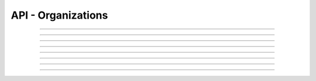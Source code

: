 .. Project-FiFo documentation master file, created by
   Heinz N. Gies on Fri Aug 15 03:25:49 2014.

*******************
API - Organizations
*******************

.. http:get:: /orgs

   Lists all organizations.

   **Related permissions**

      cloud -> orgs -> list

   **Example request**:

   .. sourcecode:: http

     GET /orgs HTTP/1.1
     host: cloud.project-fifo.net
     accept: applicaiton/json
     x-snarl-token: 1b2230af-03bb-4bf7-ab49-86fab503bf16

   **Example response**:

   .. sourcecode:: http

     HTTP/1.1 200 OK
     vary: Accept
     content-type: application/json
     x-snarl-token: 1b2230af-03bb-4bf7-ab49-86fab503bf16

     ["b7c658e0-2ddb-46dd-8973-4a59ffc9957e"]


   :reqheader accept: the accepted encoding, valid is ``application/json``
   :reqheader x-snarl-token: the snarl token for this session
   :reqheader x-full-list: true - to get a full list instead of UUIDs
   :reqheader x-full-fields: fields to include in the full list - please see: :http:get:`/orgs/(uuid:org)`
   :resheader content-type: the returned datatype, usually ``application/json``
   :resheader x-snarl-token: the snarl token for this session

   :status 200: the orgs list is returned
   :status 403: user is not authoriyed
   :status 503: one or more subsystems could not be reached

____


.. http:post:: /orgs

   Creates a new organization.

   **Related permissions**

      cloud -> orgs -> create

.. todo::

  Example Requests & Responses still missing.

  POST /api/0.1.0/orgs HTTP/1.1
  Accept: application/json
  x-snarl-token: b73b7780-7677-430b-81ef-a57427d166b2
  Content-Type: application/json

  {"name":"Test"}

  HTTP/1.1 303 See Other
  Content-Type: application/json
  x-snarl-token: b73b7780-7677-430b-81ef-a57427d166b2
  location: /api/0.1.0/orgs/72b3cdb0-7647-478b-906e-28a59f09c603
____


.. http:get:: /orgs/(uuid:org)

   Returns organization with given *uuid*.

   **Related permissions**

      orgs -> UUID -> get

   **Example request**:

   .. sourcecode:: http

     GET /orgs/b7c658e0-2ddb-46dd-8973-4a59ffc9957e HTTP/1.1
     host: cloud.project-fifo.net
     accept: applicaiton/json
     x-snarl-token: 1b2230af-03bb-4bf7-ab49-86fab503bf16

   **Example response**:

   .. sourcecode:: http

     HTTP/1.1 200 OK
     vary: Accept
     content-type: application/json
     x-snarl-token: 1b2230af-03bb-4bf7-ab49-86fab503bf16

     {
     "name": "Project-FiFo",
     "uuid": "b7c658e0-2ddb-46dd-8973-4a59ffc9957e",
     "triggers": {},
     "metadata": {}
     }

   :reqheader accept: the accepted encoding, valid is ``application/json``
   :reqheader x-snarl-token: the snarl token for this session
   :resheader content-type: the returned datatype, usually ``application/json``
   :resheader x-snarl-token: the snarl token for this session

   :status 200: the organization's information is returned
   :status 403: user is not authoriyed
   :status 404: the organization was not found
   :status 503: one or more subsystems could not be reached

   :>json string name: name of the organization
   :>json string uuid: UUID of the organization
   :>json object triggers: list of the organization's triggers
   :>json object metadata: metadata associated with the organization

____


.. http:delete:: /orgs/(uuid:orgs)

   Deletes organization with given *uuid*.

   **Related permissions**

      orgs -> UUID -> delete

   **Example request**:

   .. sourcecode:: http

     DELETE /orgs/b7c658e0-2ddb-46dd-8973-4a59ffc9957e HTTP/1.1
     host: cloud.project-fifo.net

   **Example response**:

   .. sourcecode:: http

     HTTP/1.1 204 No Content

   :reqheader x-snarl-token: the snarl token for this session
   :resheader x-snarl-token: the snarl token for this session

   :status 204: the organization was successfully deleted
   :status 404: the organization was not found
   :status 503: one or more subsystems could not be reached

____


.. http:get:: /orgs/(uuid:org)/triggers

   Lists the organization's triggers.

   **Related permissions**

      orgs -> ID -> get

   **Example request**:

   .. sourcecode:: http

     GET /orgs/b7c658e0-2ddb-46dd-8973-4a59ffc9957e/triggers HTTP/1.1
     host: cloud.project-fifo.net
     accept: applicaiton/json
     x-snarl-token: 1b2230af-03bb-4bf7-ab49-86fab503bf16

   **Example response**:

   .. sourcecode:: http

     HTTP/1.1 200 OK
     vary: Accept
     content-type: application/json
     x-snarl-token: 1b2230af-03bb-4bf7-ab49-86fab503bf16

      {}

   :reqheader accept: the accepted encoding, valid is ``application/json``
   :reqheader x-snarl-token: the snarl token for this session
   :resheader content-type: the returned datatype, usually ``application/json``
   :resheader x-snarl-token: the snarl token for this session

   :status 200: the organization's triggers are returned
   :status 404: the triggers were not found
   :status 403: user is not authorized
   :status 503: one or more subsystems could not be reached

   :>json array permissions: list of triggers for the organization

____


.. http:put:: /orgs/(uuid:org)/triggers/(uuid:role)/<trigger_type>

   Adds a new trigger to org with given *uuid*.

   **Related permissions**

      * orgs -> UUID -> edit

.. todo::

  Example Requests & Responses still missing.

  POST /api/0.1.0/orgs/72b3cdb0-7647-478b-906e-28a59f09c603/triggers/vm_create HTTP/1.1
  Accept: application/json
  x-snarl-token: b73b7780-7677-430b-81ef-a57427d166b2
  Content-Type: application/json;charset=UTF-8

  {
  "action": "role_grant",
  "base": "vms",
  "permission": ["get"],
  "target": "094a757b-84cd-46df-92bb-279a943fa489"
  }

  HTTP/1.1 303 See Other
  Content-Type: application/json
  x-snarl-token: b73b7780-7677-430b-81ef-a57427d166b2
  vary: accept
  location: /api/0.1.0/orgs/72b3cdb0-7647-478b-906e-28a59f09c603
____


.. http:delete:: /orgs/(uuid:org)/triggers/(uuid:trigger)

   Deletes a trigger from organization with given *uuid*.

   **Related permissions**

      orgs -> UUID -> edit

   **Example request**:

   .. sourcecode:: http

     DELETE /orgs/b7c658e0-2ddb-46dd-8973-4a59ffc9957e/triggers/b7c658e0-2ddb-46dd-8973-4a59ffc9957e HTTP/1.1
     host: cloud.project-fifo.net

   **Example response**:

   .. sourcecode:: http

     HTTP/1.1 204 No Content

   :reqheader x-snarl-token: the snarl token for this session
   :resheader x-snarl-token: the snarl token for this session

   :status 204: the trigger was successfully deleted from the organization
   :status 404: the trigger was not found for that organization
   :status 503: one or more subsystems could not be reached

____


.. http:put:: /orgs/(uuid:org)/metadata[/...]

   Sets a metadata key for organization with given *uuid*.

   **Related permissions**

      orgs -> UUID -> edit

   **Example request**:

   .. sourcecode:: http

     PUT /api/0.1.0/vms/2ca285a3-05a8-4ca6-befd-78fa994929ab/metadata/jingles HTTP/1.1
     Accept: application/json
     x-snarl-token: d2d685b7-714d-4d28-bb7c-6f80b29da4dd
     Content-Type: application/json

     {"notes":  [{"text":"yap","created_at":"2014-09-13T01:34:03.379Z"}]}

   **Example response**:

   .. sourcecode:: http

     HTTP/1.1 204 No Content
     x-snarl-token: d2d685b7-714d-4d28-bb7c-6f80b29da4dd
     vary: accept

   :reqheader accept: the accepted encoding, alis is ``application/json``
   :reqheader x-snarl-token: the snarl token for this session
   :reqheader content-type: the provided datatype, usually ``application/json``
   :resheader x-snarl-token: the snarl token for this session

   :status 204: no content
   :status 404: the VM could not be found
   :status 403: user is not authorized
   :status 503: one or more subsystems could not be reached

   :>json string <key>: values to store under this key





____


.. http:delete:: /orgs/(uuid:org)/metadata/...

   Removes a key from the metadata for organization with given *uuid*.

   **Related permissions**

     orgs -> UUID -> edit

   **Example request**:

   .. sourcecode:: http

     DELETE /orgs/b7c658e0-2ddb-46dd-8973-4a59ffc9957e/metadata/... HTTP/1.1
     host: cloud.project-fifo.net

   **Example response**:

   .. sourcecode:: http

     HTTP/1.1 204 No Content

   :reqheader x-snarl-token: the snarl token for this session
   :resheader x-snarl-token: the snarl token for this session

   :status 204: the metadata key was successfully deleted from the organization
   :status 404: the metadata key was was not found for that organization
   :status 503: one or more subsystems could not be reached

